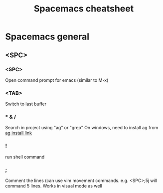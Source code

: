 #+TITLE: Spacemacs cheatsheet
* Spacemacs general
** <SPC>
*** <SPC>
    Open command prompt for emacs (similar to M-x)
*** <TAB>
    Switch to last buffer
*** * & /
    Search in project using "ag" or "grep"
    On windows, need to install ag from [[https://github.com/k-takata/the_silver_searcher-win32/releases][ag install link]]
*** !
    run shell command
*** ;
    Comment the lines (can use vim movement commands. e.g. <SPC>;5j will command 5 lines. Works in visual mode as well
